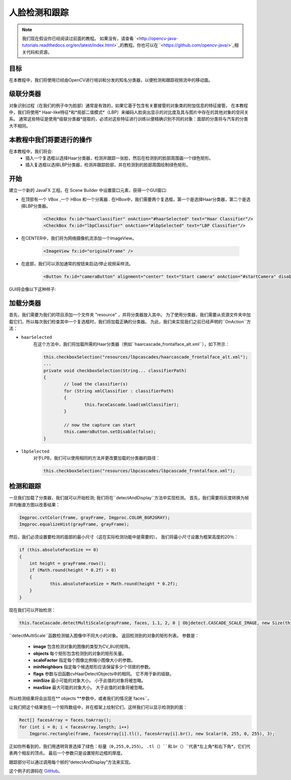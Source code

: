 =============================
人脸检测和跟踪
=============================

.. note:: 我们现在假设你已经阅读过前面的教程。 如果没有，请查看 `<http://opencv-java-tutorials.readthedocs.org/en/latest/index.html>`_的教程。你也可以在 `<https://github.com/opencv-java/>`_相关代码和资源。

目标
----
在本教程中，我们将使用已经由OpenCV进行培训和分发的知名分类器，以便检测和跟踪视频流中的移动面。

级联分类器
-------------------
对象识别过程（在我们的例子中为脸部）通常是有效的，如果它基于包含有关要接管的对象类的附加信息的特征接管。 在本教程中，我们将使用* Haar-like特征*和*局部二值模式*（LBP）来编码人脸突出显示的对比度及其与图片中存在的其他对象的空间关系。
通常这些特征是使用*级联分类器*提取的，必须对这些特征进行训练以便精确识别不同的对象：面部的分类将与汽车的分类大不相同。

本教程中我们将要进行的操作
--------------------------------
在本教程中，我们将会:
 * 插入一个复选框以选择Haar分类器，检测并跟踪一张脸，然后在检测到的脸部周围画一个绿色矩形。
 * 插入复选框以选择LBP分类器，检测并跟踪脸部，并在检测到的脸部周围绘制绿色矩形。

开始
---------------
建立一个新的 JavaFX 工程。在 Scene Builder 中设置窗口元素，获得一个GUI窗口:

- 在顶部有一个 VBox ,一个 HBox 和一个分离器 . 在HBox中，我们需要两个复选框，第一个是选择Haar分类器，第二个是选择LBP分类器。

	.. code-block:: xml

		<CheckBox fx:id="haarClassifier" onAction="#haarSelected" text="Haar Classifier"/>
		<CheckBox fx:id="lbpClassifier" onAction="#lbpSelected" text="LBP Classifier"/>

- 在CENTER中，我们将为网络摄像机流添加一个ImageView。

	.. code-block:: xml

		<ImageView fx:id="originalFrame" />

- 在底部，我们可以添加通常的按钮来启动/停止视频采样流。

	.. code-block:: xml

		<Button fx:id="cameraButton" alignment="center" text="Start camera" onAction="#startCamera" disable="true" />

GUI将会像以下这种样子:

.. image:: _static/08-00.png

加载分类器
-----------------------
首先，我们需要为我们的项目添加一个文件夹 "resource" ，并将分类器放入其中。
为了使用分类器，我们需要从资源文件夹中加载它们，所以每次我们检查其中一个复选框时，我们将加载正确的分类器。
为此，我们来实现我们之前已经声明的``OnAction``方法：

- ``haarSelected``
	在这个方法中，我们将加载所需的Haar分类器（例如``haarcascade_frontalface_alt.xml``），如下所示：

	.. code-block:: java

		this.checkboxSelection("resources/lbpcascades/haarcascade_frontalface_alt.xml");
		...
		private void checkboxSelection(String... classifierPath)
		{
			// load the classifier(s)
			for (String xmlClassifier : classifierPath)
			{
				this.faceCascade.load(xmlClassifier);
			}

			// now the capture can start
			this.cameraButton.setDisable(false);
		}

- ``lbpSelected``
	对于LPB，我们可以使用相同的方法并更改要加载的分类器的路径：

	.. code-block:: java

		this.checkboxSelection("resources/lbpcascades/lbpcascade_frontalface.xml");

检测和跟踪
----------------------
一旦我们加载了分类器，我们就可以开始检测; 我们将在``detectAndDisplay``方法中实现检测。
首先，我们需要将灰度转换为帧并均衡直方图以改善结果：

.. code-block:: java

    Imgproc.cvtColor(frame, grayFrame, Imgproc.COLOR_BGR2GRAY);
    Imgproc.equalizeHist(grayFrame, grayFrame);

然后，我们必须设置要检测的面部的最小尺寸（这在实际检测功能中是需要的）。 我们将最小尺寸设置为框架高度的20％：

.. code-block:: java

    if (this.absoluteFaceSize == 0)
    {
	int height = grayFrame.rows();
	if (Math.round(height * 0.2f) > 0)
	{
		this.absoluteFaceSize = Math.round(height * 0.2f);
	}
    }

现在我们可以开始检测：

.. code-block:: java

    this.faceCascade.detectMultiScale(grayFrame, faces, 1.1, 2, 0 | Objdetect.CASCADE_SCALE_IMAGE, new Size(this.absoluteFaceSize, this.absoluteFaceSize), new Size());

``detectMultiScale``函数检测输入图像中不同大小的对象。 返回检测到的对象的矩形列表。
参数是：

 - **image** 包含检测对象的图像的类型为CV_8U的矩阵。
 - **objects** 每个矩形包含检测到的对象的矩形矢量。
 - **scaleFactor** 指定每个图像比例缩小图像大小的参数。
 - **minNeighbors** 指定每个候选矩形应该保留多少个邻居的参数。
 - **flags** 参数与旧函数cvHaarDetectObjects中的相同。 它不用于新的级联。
 - **minSize** 最小可能的对象大小。 小于此值的对象将被忽略。
 - **maxSize** 最大可能的对象大小。 大于此值的对象将被忽略。

所以检测结果将会出现在** objects **参数中，或者我们的情况是`faces``。

让我们把这个结果放在一个矩阵数组中，并在框架上绘制它们，这样我们可以显示检测到的面：

.. code-block:: java

    Rect[] facesArray = faces.toArray();
    for (int i = 0; i < facesArray.length; i++)
	Imgproc.rectangle(frame, facesArray[i].tl(), facesArray[i].br(), new Scalar(0, 255, 0, 255), 3);

正如你所看到的，我们用透明背景选择了绿色：``标量（0,255,0,255）``。
``.tl（）``和``.br（）``代表*左上角*和右下角*，它们代表两个相反的顶点。
最后一个参数只是设置矩形边框的厚度。

跟踪部分可以通过调用每个帧的“detectAndDisplay”方法来实现。

.. image:: _static/08-01.png

.. image:: _static/08-02.png

这个例子的源码在 `GitHub <https://github.com/opencv-java/getting-started/blob/master/FXHelloCV/>`_。
